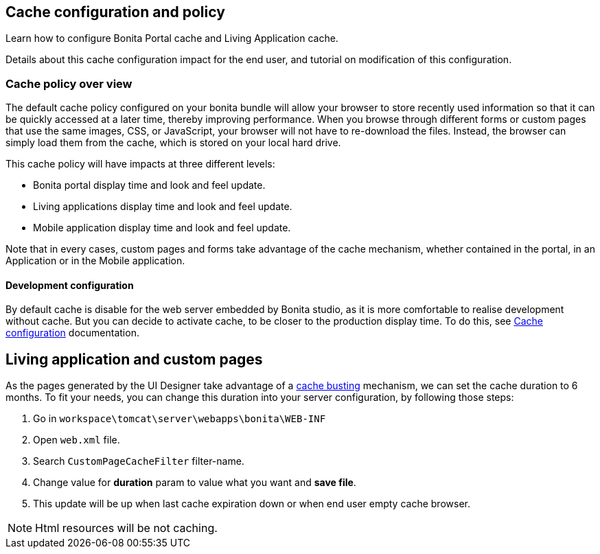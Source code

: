 == Cache configuration and policy
:description: Learn how to configure Bonita Portal cache and Living Application cache.

Learn how to configure Bonita Portal cache and Living Application cache.

Details about this cache configuration impact for the end user, and tutorial on modification of this configuration.

=== Cache policy over view

The default cache policy configured on your bonita bundle will allow your browser to store recently used information so that
it can be quickly accessed at a later time, thereby improving performance.
When you browse through different forms or custom pages that use the same images, CSS, or JavaScript, your browser will not have to re-download the files.
Instead, the browser can simply load them from the cache, which is stored on your local hard drive.

This cache policy will have impacts at three different levels:

* Bonita portal display time and look and feel update.
* Living applications display time and look and feel update.
* Mobile application display time and look and feel update.

Note that in every cases, custom pages and forms take advantage of the cache mechanism, whether contained in the portal,
 in an Application or in the Mobile application.

==== Development configuration

By default cache is disable for the web server embedded by Bonita studio, as it is more comfortable to realise development without cache.
But you can decide to activate cache, to be closer to the production display time. To do this,
see xref:bonita-bpm-studio-installation.adoc#enable_cache[Cache configuration] documentation.

[#applications]

== Living application and custom pages

As the pages generated by the UI Designer take advantage of a xref:live-update.adoc#cache-busting[cache busting] mechanism, we can set the
cache duration to 6 months.
To fit your needs, you can change this duration into your server configuration, by following those steps:

. Go in `workspace\tomcat\server\webapps\bonita\WEB-INF`
. Open `web.xml` file.
. Search `CustomPageCacheFilter` filter-name.
. Change value for *duration* param to value what you want and *save file*.
. This update will be up when last cache expiration down or when end user empty cache browser.

NOTE: Html resources will be not caching.

